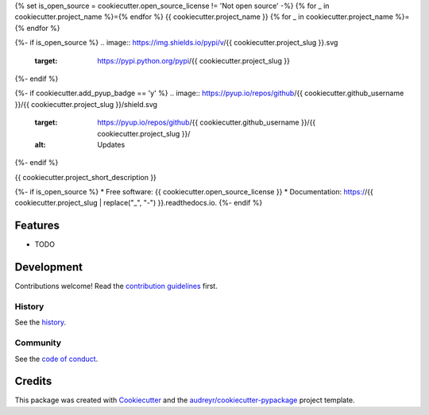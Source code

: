 {% set is_open_source = cookiecutter.open_source_license != 'Not open source' -%}
{% for _ in cookiecutter.project_name %}={% endfor %}
{{ cookiecutter.project_name }}
{% for _ in cookiecutter.project_name %}={% endfor %}

{%- if is_open_source %}
.. image:: https://img.shields.io/pypi/v/{{ cookiecutter.project_slug }}.svg
        :target: https://pypi.python.org/pypi/{{ cookiecutter.project_slug }}

.. image:: `travis-shield`_
        :target: `travis-target`_

.. image:: `readthedocs-shield`_
        :target: `readthedocs-target`_
        :alt: Documentation Status
{%- endif %}

{%- if cookiecutter.add_pyup_badge == 'y' %}
.. image:: https://pyup.io/repos/github/{{ cookiecutter.github_username }}/{{ cookiecutter.project_slug }}/shield.svg
     :target: https://pyup.io/repos/github/{{ cookiecutter.github_username }}/{{ cookiecutter.project_slug }}/
     :alt: Updates
{%- endif %}

{{ cookiecutter.project_short_description }}

{%- if is_open_source %}
* Free software: {{ cookiecutter.open_source_license }}
* Documentation: https://{{ cookiecutter.project_slug | replace("_", "-") }}.readthedocs.io.
{%- endif %}

Features
--------

* TODO

Development
-----------

Contributions welcome! Read the `contribution guidelines`_ first.

History
~~~~~~~

See the `history`_.

Community
~~~~~~~~~

See the `code of conduct`_.

Credits
-------

This package was created with Cookiecutter_ and the `audreyr/cookiecutter-pypackage`_ project template.

.. _`pypi-shield`: https://img.shields.io/pypi/v/{{ cookiecutter.project_slug }}.svg
.. _`pypi-target`: https://pypi.python.org/pypi/{{ cookiecutter.project_slug }}
.. _`pyup-shield`: https://pyup.io/repos/github/{{ cookiecutter.github_username }}/{{ cookiecutter.project_slug }}/shield.svg
.. _`pyup-target`: https://pyup.io/repos/github/{{ cookiecutter.github_username }}/{{ cookiecutter.project_slug }}/
.. _`readthedocs-shield`: https://readthedocs.org/projects/{{ cookiecutter.project_slug | replace("_", "-") }}/badge/?version=latest
.. _`readthedocs-target`: https://{{ cookiecutter.project_slug | replace("_", "-") }}.readthedocs.io/en/latest/
.. _`travis-shield`: https://img.shields.io/travis/{{ cookiecutter.github_username }}/{{ cookiecutter.project_slug }}.svg
.. _`travis-target`: https://travis-ci.org/{{ cookiecutter.github_username }}/{{ cookiecutter.project_slug }}

.. _`audreyr/cookiecutter-pypackage`: https://github.com/audreyr/cookiecutter-pypackage
.. _`code of conduct`: CODE_OF_CONDUCT.rst
.. _`contribution guidelines`: CONTRIBUTING.rst
.. _`Cookiecutter`: https://github.com/audreyr/cookiecutter
.. _`history`: HISTORY.rst
